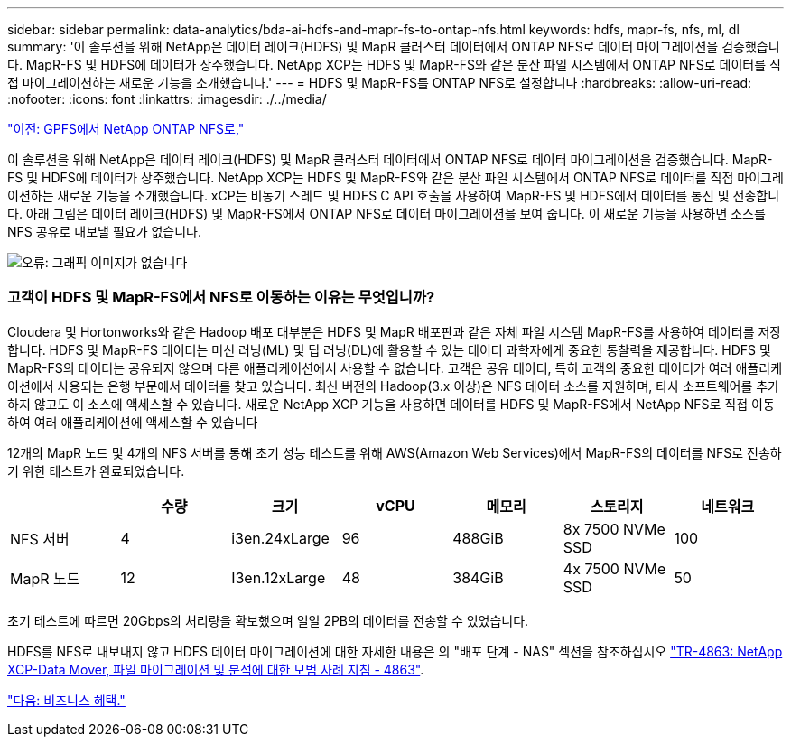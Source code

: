 ---
sidebar: sidebar 
permalink: data-analytics/bda-ai-hdfs-and-mapr-fs-to-ontap-nfs.html 
keywords: hdfs, mapr-fs, nfs, ml, dl 
summary: '이 솔루션을 위해 NetApp은 데이터 레이크(HDFS) 및 MapR 클러스터 데이터에서 ONTAP NFS로 데이터 마이그레이션을 검증했습니다. MapR-FS 및 HDFS에 데이터가 상주했습니다. NetApp XCP는 HDFS 및 MapR-FS와 같은 분산 파일 시스템에서 ONTAP NFS로 데이터를 직접 마이그레이션하는 새로운 기능을 소개했습니다.' 
---
= HDFS 및 MapR-FS를 ONTAP NFS로 설정합니다
:hardbreaks:
:allow-uri-read: 
:nofooter: 
:icons: font
:linkattrs: 
:imagesdir: ./../media/


link:bda-ai-gpfs-to-netapp-ontap-nfs.html["이전: GPFS에서 NetApp ONTAP NFS로,"]

이 솔루션을 위해 NetApp은 데이터 레이크(HDFS) 및 MapR 클러스터 데이터에서 ONTAP NFS로 데이터 마이그레이션을 검증했습니다. MapR-FS 및 HDFS에 데이터가 상주했습니다. NetApp XCP는 HDFS 및 MapR-FS와 같은 분산 파일 시스템에서 ONTAP NFS로 데이터를 직접 마이그레이션하는 새로운 기능을 소개했습니다. xCP는 비동기 스레드 및 HDFS C API 호출을 사용하여 MapR-FS 및 HDFS에서 데이터를 통신 및 전송합니다. 아래 그림은 데이터 레이크(HDFS) 및 MapR-FS에서 ONTAP NFS로 데이터 마이그레이션을 보여 줍니다. 이 새로운 기능을 사용하면 소스를 NFS 공유로 내보낼 필요가 없습니다.

image:bda-ai-image6.png["오류: 그래픽 이미지가 없습니다"]



=== 고객이 HDFS 및 MapR-FS에서 NFS로 이동하는 이유는 무엇입니까?

Cloudera 및 Hortonworks와 같은 Hadoop 배포 대부분은 HDFS 및 MapR 배포판과 같은 자체 파일 시스템 MapR-FS를 사용하여 데이터를 저장합니다. HDFS 및 MapR-FS 데이터는 머신 러닝(ML) 및 딥 러닝(DL)에 활용할 수 있는 데이터 과학자에게 중요한 통찰력을 제공합니다. HDFS 및 MapR-FS의 데이터는 공유되지 않으며 다른 애플리케이션에서 사용할 수 없습니다. 고객은 공유 데이터, 특히 고객의 중요한 데이터가 여러 애플리케이션에서 사용되는 은행 부문에서 데이터를 찾고 있습니다. 최신 버전의 Hadoop(3.x 이상)은 NFS 데이터 소스를 지원하며, 타사 소프트웨어를 추가하지 않고도 이 소스에 액세스할 수 있습니다. 새로운 NetApp XCP 기능을 사용하면 데이터를 HDFS 및 MapR-FS에서 NetApp NFS로 직접 이동하여 여러 애플리케이션에 액세스할 수 있습니다

12개의 MapR 노드 및 4개의 NFS 서버를 통해 초기 성능 테스트를 위해 AWS(Amazon Web Services)에서 MapR-FS의 데이터를 NFS로 전송하기 위한 테스트가 완료되었습니다.

|===
|  | 수량 | 크기 | vCPU | 메모리 | 스토리지 | 네트워크 


| NFS 서버 | 4 | i3en.24xLarge | 96 | 488GiB | 8x 7500 NVMe SSD | 100 


| MapR 노드 | 12 | I3en.12xLarge | 48 | 384GiB | 4x 7500 NVMe SSD | 50 
|===
초기 테스트에 따르면 20Gbps의 처리량을 확보했으며 일일 2PB의 데이터를 전송할 수 있었습니다.

HDFS를 NFS로 내보내지 않고 HDFS 데이터 마이그레이션에 대한 자세한 내용은 의 "배포 단계 - NAS" 섹션을 참조하십시오 https://docs.netapp.com/us-en/netapp-solutions/xcp/xcp-bp-deployment-steps.html["TR-4863: NetApp XCP-Data Mover, 파일 마이그레이션 및 분석에 대한 모범 사례 지침 - 4863"^].

link:bda-ai-business-benefits.html["다음: 비즈니스 혜택."]
